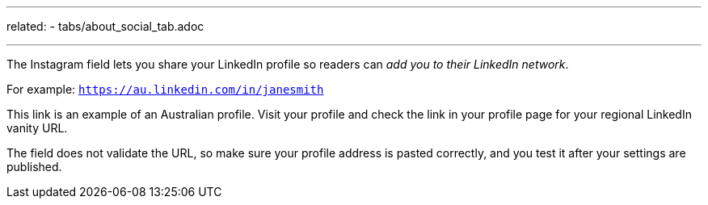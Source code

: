 ---
related:
    - tabs/about_social_tab.adoc

---

The Instagram field lets you share your LinkedIn profile so readers can _add you to their LinkedIn network_. 

For example: `https://au.linkedin.com/in/janesmith`

This link is an example of an Australian profile. 
Visit your profile and check the link in your profile page for your regional LinkedIn vanity URL.

The field does not validate the URL, so make sure your profile address is pasted correctly, and you test it after your settings are published.